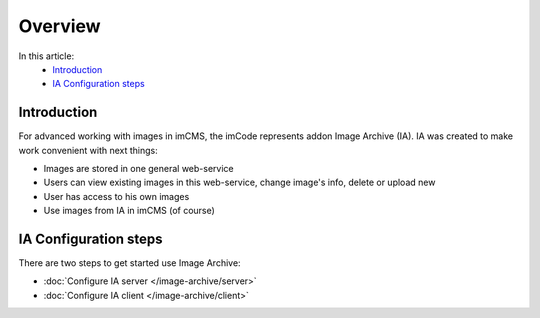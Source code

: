 Overview
========

In this article:
    - `Introduction`_
    - `IA Configuration steps`_

Introduction
------------

For advanced working with images in imCMS, the imCode represents addon Image Archive (IA). IA was created to make work
convenient with next things:

* Images are stored in one general web-service
* Users can view existing images in this web-service, change image's info, delete or upload new
* User has access to his own images
* Use images from IA in imCMS (of course)

IA Configuration steps
----------------------

There are two steps to get started use Image Archive:

* :doc:`Configure IA server </image-archive/server>`
* :doc:`Configure IA client </image-archive/client>`

